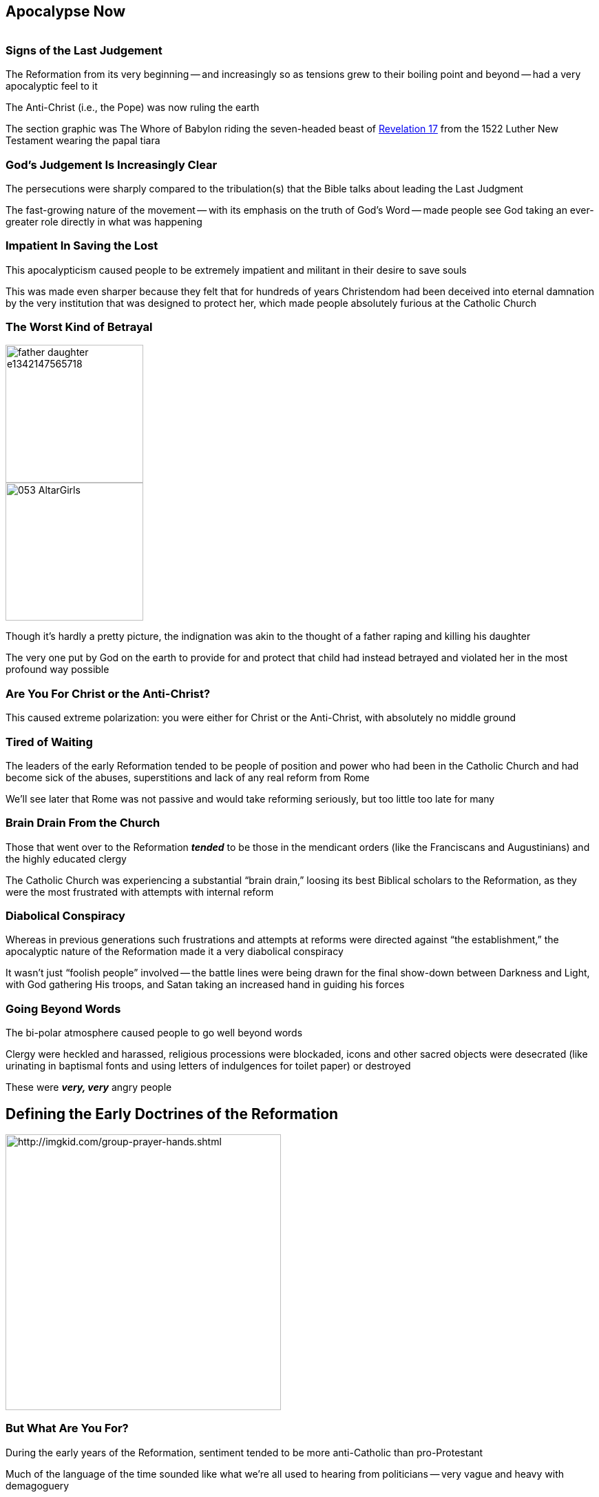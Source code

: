 == Apocalypse Now

image::Whore_of_Babylon_1522_Luther_New_Testament.jpg[alt=""]

=== Signs of the Last Judgement

The Reformation from its very beginning -- and increasingly so as tensions grew to their boiling point and beyond -- had a very apocalyptic feel to it

The Anti-Christ (i.e., the Pope) was now ruling the earth

[.small]
The section graphic was The Whore of Babylon riding the seven-headed beast of https://www.biblegateway.com/passage/?search=Revelation+17&version=NIV[Revelation 17] from the 1522 Luther New Testament wearing the papal tiara

=== God's Judgement Is Increasingly Clear

The persecutions were sharply compared to the tribulation(s) that the Bible talks about leading the Last Judgment

The fast-growing nature of the movement -- with its emphasis on the truth of God's Word -- made people see God taking an ever-greater role directly in what was happening

=== Impatient In Saving the Lost

This apocalypticism caused people to be extremely impatient and militant in their desire to save souls

This was made even sharper because they felt that for hundreds of years Christendom had been deceived into eternal damnation by the very institution that was designed to protect her, which made people absolutely furious at the Catholic Church

=== The Worst Kind of Betrayal

image::father-daughter-e1342147565718.jpg[role="left",height="200px"]
image::053_AltarGirls.jpg[role="right",height="200px"]

Though it's hardly a pretty picture, the indignation was akin to the thought of a father raping and killing his daughter

The very one put by God on the earth to provide for and protect that child had instead betrayed and violated her in the most profound way possible

=== Are You For Christ or the Anti-Christ?

This caused extreme polarization: you were either for Christ or the Anti-Christ, with absolutely no middle ground

=== Tired of Waiting

The leaders of the early Reformation tended to be people of position and power who had been in the Catholic Church and had become sick of the abuses, superstitions and lack of any real reform from Rome

[.small]
We'll see later that Rome was not passive and would take reforming seriously, but too little too late for many

=== Brain Drain From the Church

Those that went over to the Reformation **_tended_** to be those in the mendicant orders (like the Franciscans and Augustinians) and the highly educated clergy

The Catholic Church was experiencing a substantial "`brain drain,`" loosing its best Biblical scholars to the Reformation, as they were the most frustrated with attempts with internal reform

=== Diabolical Conspiracy

Whereas in previous generations such frustrations and attempts at reforms were directed against "`the establishment,`" the apocalyptic nature of the Reformation made it a very diabolical conspiracy

It wasn't just "`foolish people`" involved -- the battle lines were being drawn for the final show-down between Darkness and Light, with God gathering His troops, and Satan taking an increased hand in guiding his forces

=== Going Beyond Words

The bi-polar atmosphere caused people to go well beyond words

Clergy were heckled and harassed, religious processions were blockaded, icons and other sacred objects were desecrated (like urinating in baptismal fonts and using letters of indulgences for toilet paper) or destroyed

These were **_very, very_** angry people

== Defining the Early Doctrines of the Reformation

image::everybody-needs-somebody-praying-hands.jpg[alt="http://imgkid.com/group-prayer-hands.shtml",height="400px"]

=== But What Are You For?

During the early years of the Reformation, sentiment tended to be more anti-Catholic than pro-Protestant

Much of the language of the time sounded like what we're all used to hearing from politicians -- very vague and heavy with demagoguery

=== What's the Alternative?

The abuses of the Catholic Church everybody could see and understand, but the alternative was still being defined

=== A Gospel Consensus?

There was a strong sense of optimism that as more and more people read the Bible, a consensus would emerge, wiping away the old and current divisions

However, as we all know, the Catholic Church was right in its assertion that giving the Bible to the masses would result in anarchy instead of unity

[.small]
In our modern world, the "`denomination system`" has brought order, if not unity, to the splintering. But before denominations were developed, there was indeed anarchy

=== Scholarly Bickering

An example of confusion added to the fray was the arguments between the Lutherans and Zwinglians

It was hard to take either side too seriously hearing the primary scholars bickering over whether to emphasize "`this is my body`" vs "`do this in remembrance of me`" in the **_very same words of institution_**

=== Nit-picking Against the Gospel?

It seems nit-picky to the extreme to argue over if Jesus' flesh and blood are physically there when everyone agrees that Christ **_is_** there, the efficacy of the eucharist, and the effects of the sacrament

=== Lesser of the Evils?

This was especially hard to stomach when there is the **_overwhelming_** threat of the "`powerful idolotors`" (a.k.a., Catholic authorities) who clearly barely had the Gospel at all

=== Not Nit-Picking

image::instrumental-non-instrumental.jpg[role="right"]

It wasn't, in fact, mere nit-picking since it has implications on Christology -- which affects how you read the entire Bible

But you can see why people would impatient when there's a _potential_ danger (which takes a lot of Biblical education to even see why it would be) versus a clear-and-**_extremely_**-present danger

=== The Sufficiency of Scripture

By Protestant doctrine the Bible is "`sufficient`" and "`clear`"

Protestant doctrine says that the problem is that humans are sinful, and therefore bring their own sinful desires and faulty reasoning to the Bible, distorting what would be plain if not for our sinfulness

=== Bolstering Catholic Continuing Revelation

By Catholic doctrine, the Bible is not "`self contained`" and needs the further revelation provided by the Church to fill in the gaps

The Catholic Church also agrees with this assessment of humanity's inability to properly interpret the Bible, and therefore asserts that it is all the more reason why we are dependent upon the Church -- with her special graces given by God -- to perform all interpretation
